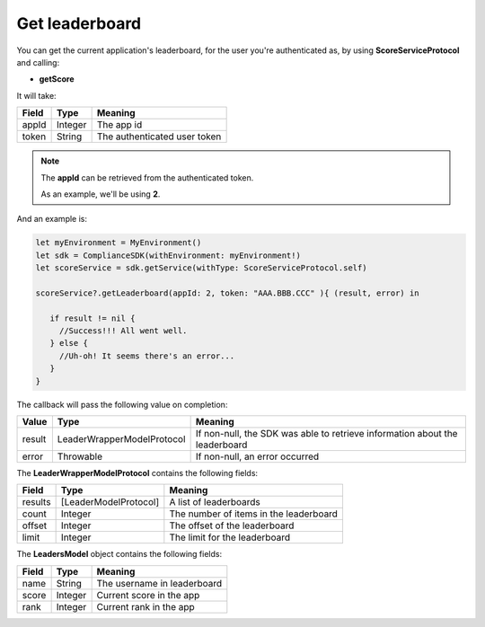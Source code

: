 Get leaderboard
===============

You can get the current application's leaderboard, for the user you're authenticated as, by using **ScoreServiceProtocol** and calling:

* **getScore**

It will take:

=========== ======= =======
Field       Type    Meaning
=========== ======= =======
appId       Integer The app id
token       String  The authenticated user token
=========== ======= =======

.. note::
 The **appId** can be retrieved from the authenticated token.

 As an example, we'll be using **2**.

And an example is:

.. code-block:: swift

  let myEnvironment = MyEnvironment()
  let sdk = ComplianceSDK(withEnvironment: myEnvironment!)
  let scoreService = sdk.getService(withType: ScoreServiceProtocol.self)

  scoreService?.getLeaderboard(appId: 2, token: "AAA.BBB.CCC" ){ (result, error) in

     if result != nil {
       //Success!!! All went well.
     } else {
       //Uh-oh! It seems there's an error...
     }
  }

The callback will pass the following value on completion:

======= ========================== ======
Value   Type    		           Meaning
======= ========================== ======
result  LeaderWrapperModelProtocol If non-null, the SDK was able to retrieve information about the leaderboard
error   Throwable                  If non-null, an error occurred
======= ========================== ======

The **LeaderWrapperModelProtocol** contains the following fields:

======= ======================= =======
Field   Type                    Meaning
======= ======================= =======
results [LeaderModelProtocol]   A list of leaderboards
count   Integer                 The number of items in the leaderboard
offset  Integer                 The offset of the leaderboard
limit   Integer                 The limit for the leaderboard
======= ======================= =======

The **LeadersModel** object contains the following fields:

======= ======== =======
Field   Type     Meaning
======= ======== =======
name    String   The username in leaderboard
score   Integer  Current score in the app
rank    Integer  Current rank in the app
======= ======== =======